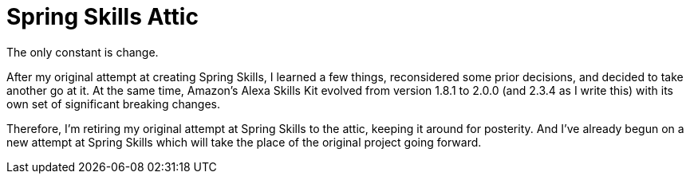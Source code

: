 = Spring Skills Attic

The only constant is change.

After my original attempt at creating Spring Skills, I learned a few things, reconsidered some prior decisions, and decided to take another go at it. At the same time, Amazon's Alexa Skills Kit evolved from version 1.8.1 to 2.0.0 (and 2.3.4 as I write this) with its own set of significant breaking changes.

Therefore, I'm retiring my original attempt at Spring Skills to the attic, keeping it around for posterity. And I've already begun on a new attempt at Spring Skills which will take the place of the original project going forward.
